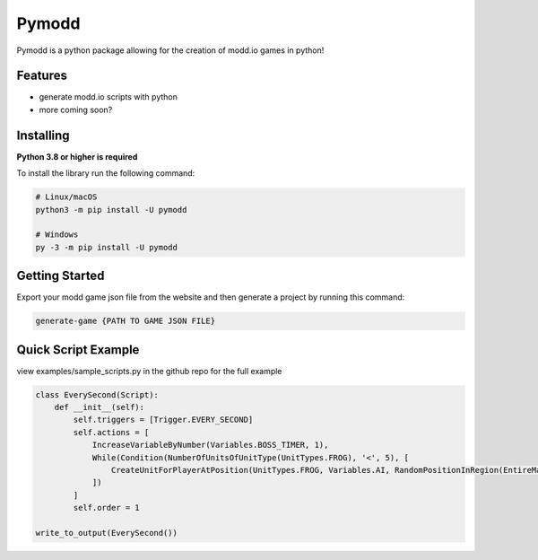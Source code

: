 Pymodd
======

Pymodd is a python package allowing for the creation of modd.io games in python!

Features
-----------------------

- generate modd.io scripts with python
- more coming soon?

Installing
-----------------------

**Python 3.8 or higher is required**

To install the library run the following command:

.. code:: sh

    # Linux/macOS
    python3 -m pip install -U pymodd

    # Windows
    py -3 -m pip install -U pymodd


Getting Started
-----------------------

Export your modd game json file from the website and then generate a project by running this command:

.. code:: sh

    generate-game {PATH TO GAME JSON FILE}


Quick Script Example
-----------------------

view examples/sample_scripts.py in the github repo for the full example

.. code:: py

    class EverySecond(Script):
        def __init__(self):
            self.triggers = [Trigger.EVERY_SECOND]
            self.actions = [
                IncreaseVariableByNumber(Variables.BOSS_TIMER, 1),
                While(Condition(NumberOfUnitsOfUnitType(UnitTypes.FROG), '<', 5), [
                    CreateUnitForPlayerAtPosition(UnitTypes.FROG, Variables.AI, RandomPositionInRegion(EntireMapRegion()), 0),
                ])
            ]
            self.order = 1

    write_to_output(EverySecond())
